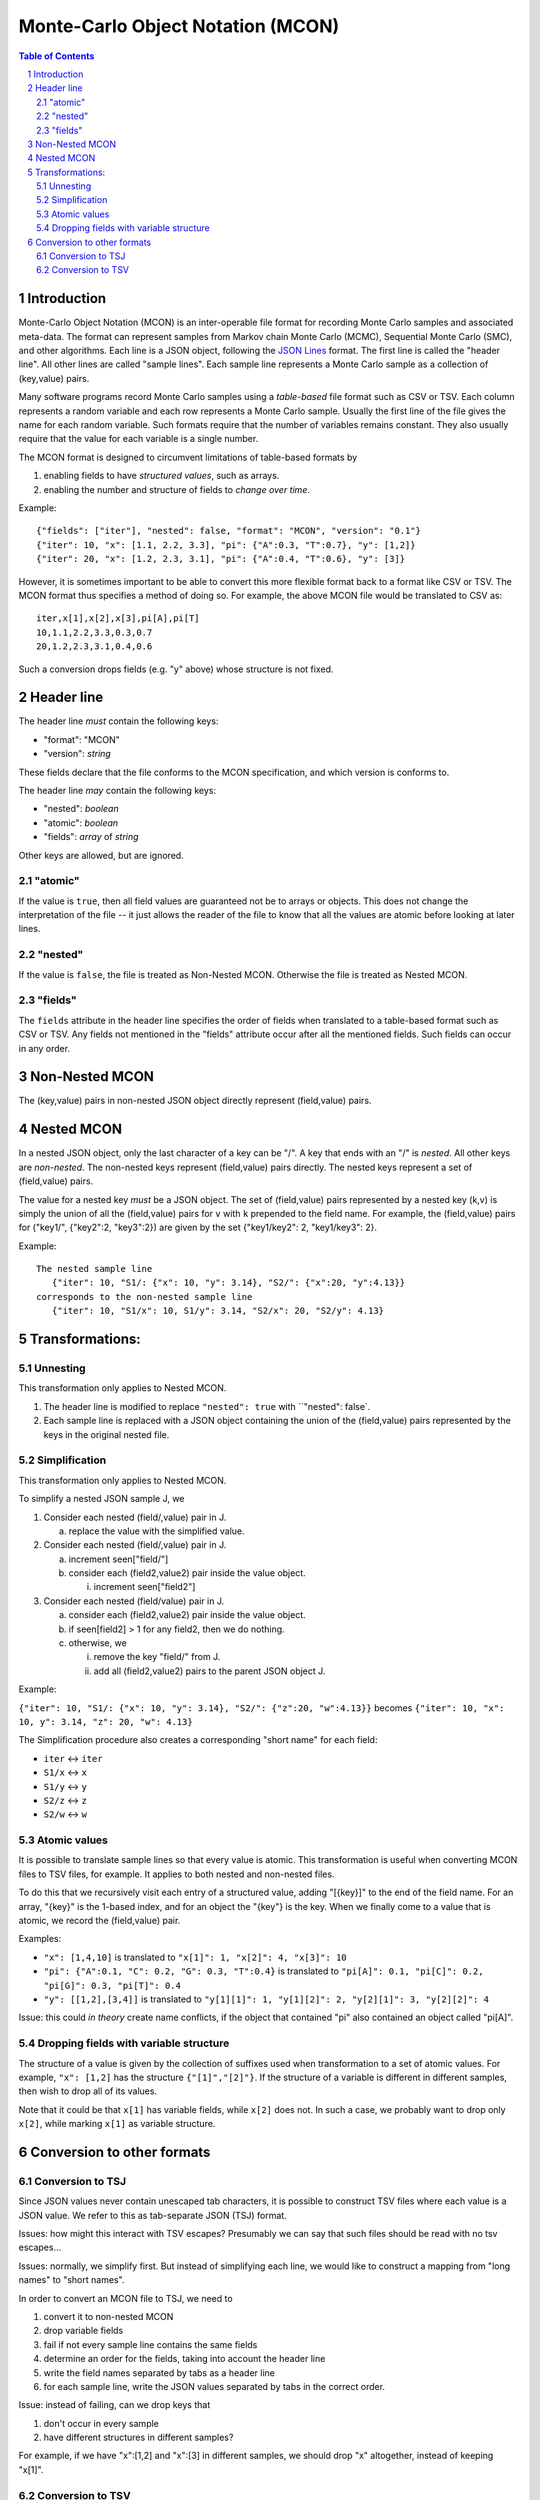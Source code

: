 ==================================
Monte-Carlo Object Notation (MCON)
==================================

.. sectnum::
.. contents:: Table of Contents

Introduction
------------

Monte-Carlo Object Notation (MCON) is an inter-operable file format for recording Monte Carlo samples and associated meta-data.
The format can represent samples from Markov chain Monte Carlo (MCMC), Sequential Monte Carlo (SMC), and other algorithms.
Each line is a JSON object, following the `JSON Lines <https://jsonlines.org>`_ format.
The first line is called the "header line".
All other lines are called "sample lines".
Each sample line represents a Monte Carlo sample as a collection of (key,value) pairs.

Many software programs record Monte Carlo samples using a *table-based* file format such as CSV or TSV.
Each column represents a random variable and each row represents a Monte Carlo sample.
Usually the first line of the file gives the name for each random variable.
Such formats require that the number of variables remains constant.
They also usually require that the value for each variable is a single number.

The MCON format is designed to circumvent limitations of table-based formats by

1. enabling fields to have *structured values*, such as arrays.
2. enabling the number and structure of fields to *change over time*.

Example::

  {"fields": ["iter"], "nested": false, "format": "MCON", "version": "0.1"}
  {"iter": 10, "x": [1.1, 2.2, 3.3], "pi": {"A":0.3, "T":0.7}, "y": [1,2]}
  {"iter": 20, "x": [1.2, 2.3, 3.1], "pi": {"A":0.4, "T":0.6}, "y": [3]}

However, it is sometimes important to be able to convert this more flexible format back to a format like CSV or TSV.
The MCON format thus specifies a method of doing so.
For example, the above MCON file would be translated to CSV as::

  iter,x[1],x[2],x[3],pi[A],pi[T]
  10,1.1,2.2,3.3,0.3,0.7
  20,1.2,2.3,3.1,0.4,0.6

Such a conversion drops fields (e.g. "y" above) whose structure is not fixed.

Header line
-----------
The header line *must* contain the following keys:

- "format": "MCON"
- "version": *string*

These fields declare that the file conforms to the MCON specification, and which version is conforms to.

The header line *may* contain the following keys:

- "nested": *boolean*
- "atomic": *boolean*
- "fields": *array* of *string*

Other keys are allowed, but are ignored.

"atomic"
~~~~~~~~
If the value is ``true``, then all field values are guaranteed not be to arrays or objects.
This does not change the interpretation of the file -- it just allows the reader of the file
to know that all the values are atomic before looking at later lines.

"nested"
~~~~~~~~
If the value is ``false``, the file is treated as Non-Nested MCON.  Otherwise the file is treated as Nested MCON.

"fields"
~~~~~~~~
The ``fields`` attribute in the header line specifies the order of fields when translated to a table-based format such as CSV or TSV.
Any fields not mentioned in the "fields" attribute occur after all the mentioned fields.
Such fields can occur in any order.


Non-Nested MCON
---------------
The (key,value) pairs in non-nested JSON object directly represent (field,value) pairs.

Nested MCON
-----------
In a nested JSON object, only the last character of a key can be "/".
A key that ends with an "/" is *nested*.
All other keys are *non-nested*.
The non-nested keys represent (field,value) pairs directly.
The nested keys represent a set of (field,value) pairs.

The value for a nested key *must* be a JSON object.
The set of (field,value) pairs represented by a nested key (k,v) is simply the union of all the (field,value) pairs for ``v`` with ``k`` prepended to the field name.
For example, the (field,value) pairs for ("key1/", {"key2":2, "key3":2}) are given by the set {"key1/key2": 2, "key1/key3": 2}.

Example::

  The nested sample line
     {"iter": 10, "S1/: {"x": 10, "y": 3.14}, "S2/": {"x":20, "y":4.13}}
  corresponds to the non-nested sample line
     {"iter": 10, "S1/x": 10, S1/y": 3.14, "S2/x": 20, "S2/y": 4.13}

..
  We COULD forbid an object to contain both "key/" and "key".
  That would make "key/" more like a directory in a filesystem path.

Transformations:
----------------
     
Unnesting
~~~~~~~~~~~~~~~~~~~~~~~~~
This transformation only applies to Nested MCON.

1. The header line is modified to replace ``"nested": true`` with ``"nested": false`.
2. Each sample line is replaced with a JSON object containing the union of the (field,value) pairs represented by the keys in the original nested file.


Simplification
~~~~~~~~~~~~~~~~~~~~~~~~~~~~~~
This transformation only applies to Nested MCON.

To simplify a nested JSON sample J, we

1. Consider each nested (field/,value) pair in J.

   a. replace the value with the simplified value.

2. Consider each nested (field/,value) pair in J.

   a. increment seen["field/"]
   b. consider each (field2,value2) pair inside the value object.

      i. increment seen["field2"]

3. Consider each nested (field/value) pair in J.

   a. consider each (field2,value2) pair inside the value object.
   b. if seen[field2] > 1 for any field2, then we do nothing.
   c. otherwise, we

      i. remove the key "field/" from J.
      ii. add all (field2,value2) pairs to the parent JSON object J.

Example:

``{"iter": 10, "S1/: {"x": 10, "y": 3.14}, "S2/": {"z":20, "w":4.13}}``
becomes
``{"iter": 10, "x": 10, y": 3.14, "z": 20, "w": 4.13}``

The Simplification procedure also creates a corresponding "short name" for each field:

* ``iter`` ↔ ``iter``
* ``S1/x`` ↔ ``x``
* ``S1/y`` ↔ ``y``
* ``S2/z`` ↔ ``z``
* ``S2/w`` ↔ ``w``

Atomic values
~~~~~~~~~~~~~~~~~~~~~~~~~~~~~
It is possible to translate sample lines so that every value is atomic.
This transformation is useful when converting MCON files to TSV files, for example.
It applies to both nested and non-nested files.

To do this that we recursively visit each entry of a structured value, adding "[{key}]" to the end of the field name. For an array, "{key}" is the 1-based index, and for an object the "{key"} is the key.
When we finally come to a value that is atomic, we record the (field,value) pair.

Examples:

*  ``"x": [1,4,10]`` is translated to ``"x[1]": 1, "x[2]": 4, "x[3]": 10``
*  ``"pi": {"A":0.1, "C": 0.2, "G": 0.3, "T":0.4}`` is translated to ``"pi[A]": 0.1, "pi[C]": 0.2, "pi[G]": 0.3, "pi[T]": 0.4``
*  ``"y": [[1,2],[3,4]]`` is translated to ``"y[1][1]": 1, "y[1][2]": 2, "y[2][1]": 3, "y[2][2]": 4``

Issue: this could *in theory* create name conflicts, if the object that contained "pi"
also contained an object called "pi[A]".

Dropping fields with variable structure
~~~~~~~~~~~~~~~~~~~~~~~~~~~~~~~~~~~~~~~
The structure of a value is given by the collection of suffixes used when transformation to a set of atomic values.
For example, ``"x": [1,2]`` has the structure ``{"[1]","[2]"}``.
If the structure of a variable is different in different samples, then wish to drop all of its values.

Note that it could be that ``x[1]`` has variable fields, while ``x[2]`` does not.
In such a case, we probably want to drop only ``x[2]``, while marking ``x[1]`` as variable structure.

Conversion to other formats
-----------------

Conversion to TSJ
~~~~~~~~~~~~~~~~~
Since JSON values never contain unescaped tab characters, it is possible to construct TSV files where each value is a JSON value.  We refer to this as tab-separate JSON (TSJ) format.

Issues: how might this interact with TSV escapes?  Presumably we can say that such files should be read with no tsv escapes...

Issues: normally, we simplify first.  But instead of simplifying each line, we would like
to construct a mapping from "long names" to "short names".

In order to convert an MCON file to TSJ, we need to

1. convert it to non-nested MCON
2. drop variable fields
3. fail if not every sample line contains the same fields
4. determine an order for the fields, taking into account the header line
5. write the field names separated by tabs as a header line
6. for each sample line, write the JSON values separated by tabs in the correct order.

Issue: instead of failing, can we drop keys that

1. don't occur in every sample
2. have different structures in different samples?

For example, if we have "x":[1,2] and "x":[3] in different samples, we should drop "x"
altogether, instead of keeping "x[1]".
   
Conversion to TSV
~~~~~~~~~~~~~~~~~

In order to convert an MCON file to TSV, we need to convert it to atomic MCON, and then 

1. Drop fields with variable structure.
2. convert it to atomic MCON
3. convert it to TSJ

Since every JSON value is atomic, such a file can be read by software that expects atomic values.

However, it can contain strings, booleans, and null in addition to numbers.

.. 
  Records and data types
  ----------

  In order to represent more complex objects than arrays and objects, we introduce a special notation.

  If a field value contains the keys ``@$record`` and ``@$value`` then we consider it to represent a record type.
  The value for the key ``@$value`` must be an object, and its keys represent the fields for that object.

  Thus if we have::

    "rates": {"@$record": "DiscreteDistribution",
              "@$value":  {"weights": [0.2, 0.3, 0.5],
                           "values": [0.2, 1.1, 3.4] } }

  Then we consider this to represent a record shape ``DiscreteDistribution`` with fields ``weights`` and ``values``.
  In order to multiple record shapes to be part of the same data type, we allow an additional key ``@$type``.
  In languages like C++ or Java, the record shape would be considered a type.
  However, in languages with algebraic data types (such as Rust), a data type can include multiple record shapes.

  The purpose of this feature is to indicate the meaning of the values in each Monte Carlo sample so that appropriate summary measures can be computed.
  For example, we might have a record type that indicates that the JSON value for "N" describes a population size history through time for a coalescent model.

    

..
  How should we handle translation of MCON files to TSV?
  By default, we want to simplify.
  But I think we want the simplification to simply create a mapping from long names -> short names.
  We don't want to run simplify( ) on each line separately.

  Should we separate translation to TSV from removal of fields that
  (a) are not always present or
  (b) have variable structure?


